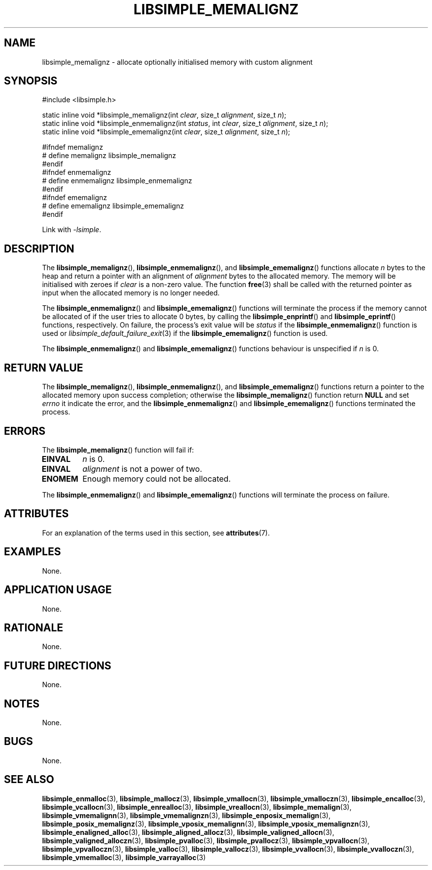 .TH LIBSIMPLE_MEMALIGNZ 3 2018-11-03 libsimple
.SH NAME
libsimple_memalignz \- allocate optionally initialised memory with custom alignment
.SH SYNOPSIS
.nf
#include <libsimple.h>

static inline void *libsimple_memalignz(int \fIclear\fP, size_t \fIalignment\fP, size_t \fIn\fP);
static inline void *libsimple_enmemalignz(int \fIstatus\fP, int \fIclear\fP, size_t \fIalignment\fP, size_t \fIn\fP);
static inline void *libsimple_ememalignz(int \fIclear\fP, size_t \fIalignment\fP, size_t \fIn\fP);

#ifndef memalignz
# define memalignz libsimple_memalignz
#endif
#ifndef enmemalignz
# define enmemalignz libsimple_enmemalignz
#endif
#ifndef ememalignz
# define ememalignz libsimple_ememalignz
#endif
.fi
.PP
Link with
.IR \-lsimple .
.SH DESCRIPTION
The
.BR libsimple_memalignz (),
.BR libsimple_enmemalignz (),
and
.BR libsimple_ememalignz ()
functions allocate
.I n
bytes to the heap and return a pointer with an
alignment of
.I alignment
bytes to the allocated memory. The memory will be
initialised with zeroes if
.I clear
is a non-zero value. The function
.BR free (3)
shall be called with the returned pointer as
input when the allocated memory is no longer needed.
.PP
The
.BR libsimple_enmemalignz ()
and
.BR libsimple_ememalignz ()
functions will terminate the process if the memory
cannot be allocated of if the user tries to allocate
0 bytes, by calling the
.BR libsimple_enprintf ()
and
.BR libsimple_eprintf ()
functions, respectively.
On failure, the process's exit value will be
.I status
if the
.BR libsimple_enmemalignz ()
function is used or
.IR libsimple_default_failure_exit (3)
if the
.BR libsimple_ememalignz ()
function is used.
.PP
The
.BR libsimple_enmemalignz ()
and
.BR libsimple_ememalignz ()
functions behaviour is unspecified if
.I n
is 0.
.SH RETURN VALUE
The
.BR libsimple_memalignz (),
.BR libsimple_enmemalignz (),
and
.BR libsimple_ememalignz ()
functions return a pointer to the allocated memory
upon success completion; otherwise the
.BR libsimple_memalignz ()
function return
.B NULL
and set
.I errno
it indicate the error, and the
.BR libsimple_enmemalignz ()
and
.BR libsimple_ememalignz ()
functions terminated the process.
.SH ERRORS
The
.BR libsimple_memalignz ()
function will fail if:
.TP
.B EINVAL
.I n
is 0.
.TP
.B EINVAL
.I alignment
is not a power of two.
.TP
.B ENOMEM
Enough memory could not be allocated.
.PP
The
.BR libsimple_enmemalignz ()
and
.BR libsimple_ememalignz ()
functions will terminate the process on failure.
.SH ATTRIBUTES
For an explanation of the terms used in this section, see
.BR attributes (7).
.TS
allbox;
lb lb lb
l l l.
Interface	Attribute	Value
T{
.BR libsimple_memalignz (),
.br
.BR libsimple_enmemalignz (),
.br
.BR libsimple_ememalignz ()
T}	Thread safety	MT-Safe
T{
.BR libsimple_memalignz (),
.br
.BR libsimple_enmemalignz (),
.br
.BR libsimple_ememalignz ()
T}	Async-signal safety	AS-Safe
T{
.BR libsimple_memalignz (),
.br
.BR libsimple_enmemalignz (),
.br
.BR libsimple_ememalignz ()
T}	Async-cancel safety	AC-Safe
.TE
.SH EXAMPLES
None.
.SH APPLICATION USAGE
None.
.SH RATIONALE
None.
.SH FUTURE DIRECTIONS
None.
.SH NOTES
None.
.SH BUGS
None.
.SH SEE ALSO
.BR libsimple_enmalloc (3),
.BR libsimple_mallocz (3),
.BR libsimple_vmallocn (3),
.BR libsimple_vmalloczn (3),
.BR libsimple_encalloc (3),
.BR libsimple_vcallocn (3),
.BR libsimple_enrealloc (3),
.BR libsimple_vreallocn (3),
.BR libsimple_memalign (3),
.BR libsimple_vmemalignn (3),
.BR libsimple_vmemalignzn (3),
.BR libsimple_enposix_memalign (3),
.BR libsimple_posix_memalignz (3),
.BR libsimple_vposix_memalignn (3),
.BR libsimple_vposix_memalignzn (3),
.BR libsimple_enaligned_alloc (3),
.BR libsimple_aligned_allocz (3),
.BR libsimple_valigned_allocn (3),
.BR libsimple_valigned_alloczn (3),
.BR libsimple_pvalloc (3),
.BR libsimple_pvallocz (3),
.BR libsimple_vpvallocn (3),
.BR libsimple_vpvalloczn (3),
.BR libsimple_valloc (3),
.BR libsimple_vallocz (3),
.BR libsimple_vvallocn (3),
.BR libsimple_vvalloczn (3),
.BR libsimple_vmemalloc (3),
.BR libsimple_varrayalloc (3)

